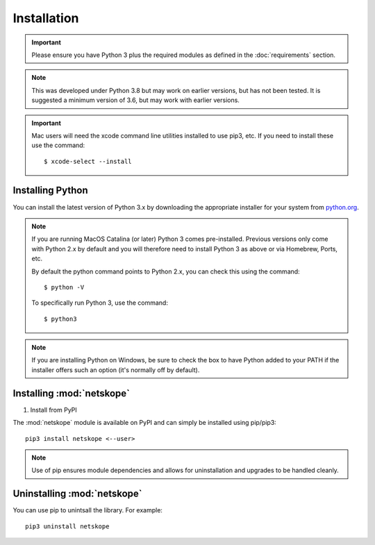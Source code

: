************
Installation
************

.. important::
  Please ensure you have Python 3 plus the required modules as defined in the  
  :doc:`requirements` section.

.. note::
  This was developed under Python 3.8 but may work on earlier versions, but
  has not been tested. It is suggested a minimum version of 3.6, but may
  work with earlier versions.

.. important::
  Mac users will need the xcode command line utilities installed to use pip3, etc.
  If you need to install these use the command::

    $ xcode-select --install


Installing Python
=================

You can install the latest version of Python 3.x by downloading the appropriate
installer for your system from `python.org <https://python.org>`_.

.. note::

  If you are running MacOS Catalina (or later) Python 3 comes pre-installed.
  Previous versions only come with Python 2.x by default and you will therefore
  need to install Python 3 as above or via Homebrew, Ports, etc.

  By default the python command points to Python 2.x, you can check this using 
  the command::

    $ python -V

  To specifically run Python 3, use the command::

    $ python3


.. note::

  If you are installing Python on Windows, be sure to check the box to have 
  Python added to your PATH if the installer offers such an option 
  (it's normally off by default).


Installing :mod:`netskope`
====================================

#. Install from PyPI

The :mod:`netskope` module is available on PyPI and can simply be installed
using pip/pip3::

  pip3 install netskope <--user>

.. note::

  Use of pip ensures module dependencies and allows for 
  uninstallation and upgrades to be handled cleanly.



Uninstalling :mod:`netskope`
====================================

You can use pip to unintsall the library. For example::

  pip3 uninstall netskope
